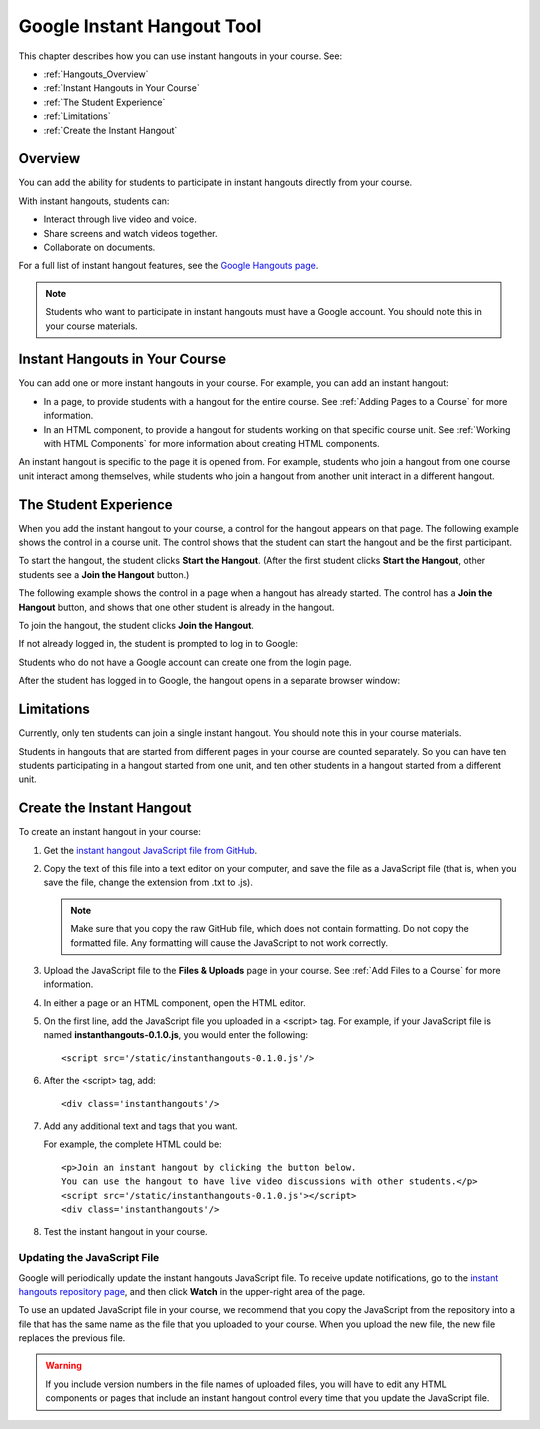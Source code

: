 .. _Google Instant Hangout:

###########################################
Google Instant Hangout Tool
###########################################

This chapter describes how you can use instant hangouts in your course. See:

* :ref:`Hangouts_Overview`
* :ref:`Instant Hangouts in Your Course`
* :ref:`The Student Experience`
* :ref:`Limitations`
* :ref:`Create the Instant Hangout`

.. _Hangouts_Overview:

*****************
Overview
*****************

You can add the ability for students to participate in instant hangouts directly from your course.

With instant hangouts, students can:

* Interact through live video and voice.
* Share screens and watch videos together.
* Collaborate on documents.

For a full list of instant hangout features, see the `Google Hangouts page <http://www.google.com/+/learnmore/hangouts/>`_.

.. note:: Students who want to participate in instant hangouts must have a Google account.  You should note this in your course materials.

.. _Instant Hangouts in Your Course:

**********************************
Instant Hangouts in Your Course
**********************************

You can add one or more instant hangouts in your course. For example, you can add an instant hangout:

* In a page, to provide students with a hangout for the entire course. See :ref:`Adding Pages to a Course` for more information.

* In an HTML component, to provide a hangout for students working on that specific course unit. See :ref:`Working with HTML Components` for more information about creating HTML components.

An instant hangout is specific to the page it is opened from. For example, students who join a hangout from one course unit interact among themselves, while students who join a hangout from another unit interact in a different hangout.

.. _The Student Experience:

*************************
The Student Experience
*************************

When you add the instant hangout to your course, a control for the hangout appears on that page. The following example shows the control in a course unit. The control shows that the student can start the hangout and be the first participant.

.. image:: ../Images/hangout_unit.png
 :alt: Image of the instant hangout control on a unit

To start the hangout, the student clicks **Start the Hangout**. (After the first student clicks **Start the Hangout**, other students see a **Join the Hangout** button.)

The following example shows the control in a page when a hangout has already started. The control has a **Join the Hangout** button, and shows that one other student is already in the hangout.

.. image:: ../Images/hangout_static_page.png
 :alt: Image of the instant hangout control on a page

To join the hangout, the student clicks **Join the Hangout**.

If not already logged in, the student is prompted to log in to Google:

.. image:: ../Images/google_login.png
 :alt: Image of the Google login page

Students who do not have a Google account can create one from the login page.

After the student has logged in to Google, the hangout opens in a separate browser window:

.. image:: ../Images/hangout.png
 :alt: Image of the instant hangout

.. _Limitations:

****************
Limitations
****************

Currently, only ten students can join a single instant hangout. You should note this in your course materials.

Students in hangouts that are started from different pages in your course are counted separately. So you can have ten students participating in a hangout started from one unit, and ten other students in a hangout started from a different unit.

.. _Create the Instant Hangout:

**************************************************
Create the Instant Hangout
**************************************************

To create an instant hangout in your course:

#. Get the `instant hangout JavaScript file from GitHub <https://raw.github.com/google/instant-hangouts/master/instanthangouts-0.1.0.js>`_.

#. Copy the text of this file into a text editor on your computer, and save the file as a JavaScript file (that is, when you save the file, change the extension from .txt to .js).

   .. note::  Make sure that you copy the raw GitHub file, which does not contain formatting. Do not copy the formatted file. Any formatting will cause the JavaScript to not work correctly.

#. Upload the JavaScript file to the **Files & Uploads** page in your course. See :ref:`Add Files to a Course` for more information.

#. In either a page or an HTML component, open the HTML editor.

#. On the first line, add the JavaScript file you uploaded in a <script> tag. For example, if your JavaScript file is named **instanthangouts-0.1.0.js**, you would enter the following::
  
    <script src='/static/instanthangouts-0.1.0.js'/>

#. After the <script> tag, add::
  
    <div class='instanthangouts'/>

#. Add any additional text and tags that you want.

   For example, the complete HTML could be::

    <p>Join an instant hangout by clicking the button below. 
    You can use the hangout to have live video discussions with other students.</p>
    <script src='/static/instanthangouts-0.1.0.js'></script>
    <div class='instanthangouts'/>

#. Test the instant hangout in your course.

=============================
Updating the JavaScript File
=============================

Google will periodically update the instant hangouts JavaScript file.  To receive update notifications, go to the `instant hangouts repository page <https://github.com/google/instant-hangouts/>`_, and then click **Watch** in the upper-right area of the page. 

To use an updated JavaScript file in your course, we recommend that you copy the JavaScript from the repository into a file that has the same name as the file that you uploaded to your course. When you upload the new file, the new file replaces the previous file.

.. warning:: If you include version numbers in the file names of uploaded files, you will have to edit any HTML components or pages that include an instant hangout control every time that you update the JavaScript file.
